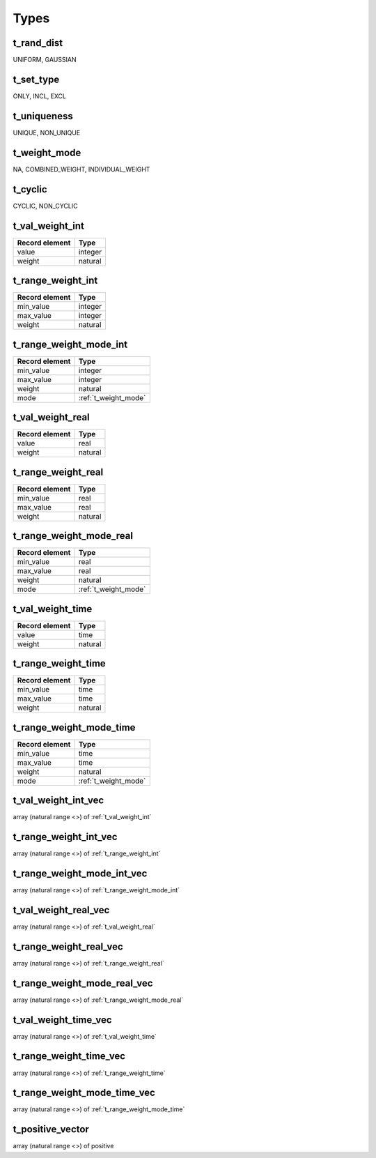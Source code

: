 Types
=====

.. _t_rand_dist:

t_rand_dist
-----------
UNIFORM, GAUSSIAN


.. _t_set_type:

t_set_type
----------
ONLY, INCL, EXCL


.. _t_uniqueness:

t_uniqueness
------------
UNIQUE, NON_UNIQUE


.. _t_weight_mode:

t_weight_mode
-------------
NA, COMBINED_WEIGHT, INDIVIDUAL_WEIGHT


.. _t_cyclic:

t_cyclic
--------
CYCLIC, NON_CYCLIC


.. _t_val_weight_int:

t_val_weight_int
----------------
+----------------+---------+
| Record element | Type    |
+================+=========+
| value          | integer |
+----------------+---------+
| weight         | natural |
+----------------+---------+


.. _t_range_weight_int:

t_range_weight_int
------------------
+----------------+---------+
| Record element | Type    |
+================+=========+
| min_value      | integer |
+----------------+---------+
| max_value      | integer |
+----------------+---------+
| weight         | natural |
+----------------+---------+


.. _t_range_weight_mode_int:

t_range_weight_mode_int
-----------------------
+----------------+----------------------+
| Record element | Type                 |
+================+======================+
| min_value      | integer              |
+----------------+----------------------+
| max_value      | integer              |
+----------------+----------------------+
| weight         | natural              |
+----------------+----------------------+
| mode           | :ref:`t_weight_mode` |
+----------------+----------------------+


.. _t_val_weight_real:

t_val_weight_real
-----------------
+----------------+---------+
| Record element | Type    |
+================+=========+
| value          | real    |
+----------------+---------+
| weight         | natural |
+----------------+---------+


.. _t_range_weight_real:

t_range_weight_real
-------------------
+----------------+---------+
| Record element | Type    |
+================+=========+
| min_value      | real    |
+----------------+---------+
| max_value      | real    |
+----------------+---------+
| weight         | natural |
+----------------+---------+


.. _t_range_weight_mode_real:

t_range_weight_mode_real
------------------------
+----------------+----------------------+
| Record element | Type                 |
+================+======================+
| min_value      | real                 |
+----------------+----------------------+
| max_value      | real                 |
+----------------+----------------------+
| weight         | natural              |
+----------------+----------------------+
| mode           | :ref:`t_weight_mode` |
+----------------+----------------------+


.. _t_val_weight_time:

t_val_weight_time
-----------------
+----------------+---------+
| Record element | Type    |
+================+=========+
| value          | time    |
+----------------+---------+
| weight         | natural |
+----------------+---------+


.. _t_range_weight_time:

t_range_weight_time
-------------------
+----------------+---------+
| Record element | Type    |
+================+=========+
| min_value      | time    |
+----------------+---------+
| max_value      | time    |
+----------------+---------+
| weight         | natural |
+----------------+---------+


.. _t_range_weight_mode_time:

t_range_weight_mode_time
------------------------
+----------------+----------------------+
| Record element | Type                 |
+================+======================+
| min_value      | time                 |
+----------------+----------------------+
| max_value      | time                 |
+----------------+----------------------+
| weight         | natural              |
+----------------+----------------------+
| mode           | :ref:`t_weight_mode` |
+----------------+----------------------+


.. _t_val_weight_int_vec:

t_val_weight_int_vec
--------------------
array (natural range <>) of :ref:`t_val_weight_int`


.. _t_range_weight_int_vec:

t_range_weight_int_vec
----------------------
array (natural range <>) of :ref:`t_range_weight_int`


.. _t_range_weight_mode_int_vec:

t_range_weight_mode_int_vec
---------------------------
array (natural range <>) of :ref:`t_range_weight_mode_int`


.. _t_val_weight_real_vec:

t_val_weight_real_vec
---------------------
array (natural range <>) of :ref:`t_val_weight_real`


.. _t_range_weight_real_vec:

t_range_weight_real_vec
-----------------------
array (natural range <>) of :ref:`t_range_weight_real`


.. _t_range_weight_mode_real_vec:

t_range_weight_mode_real_vec
----------------------------
array (natural range <>) of :ref:`t_range_weight_mode_real`


.. _t_val_weight_time_vec:

t_val_weight_time_vec
---------------------
array (natural range <>) of :ref:`t_val_weight_time`


.. _t_range_weight_time_vec:

t_range_weight_time_vec
-----------------------
array (natural range <>) of :ref:`t_range_weight_time`


.. _t_range_weight_mode_time_vec:

t_range_weight_mode_time_vec
----------------------------
array (natural range <>) of :ref:`t_range_weight_mode_time`


.. _t_positive_vector:

t_positive_vector
-----------------
array (natural range <>) of positive
